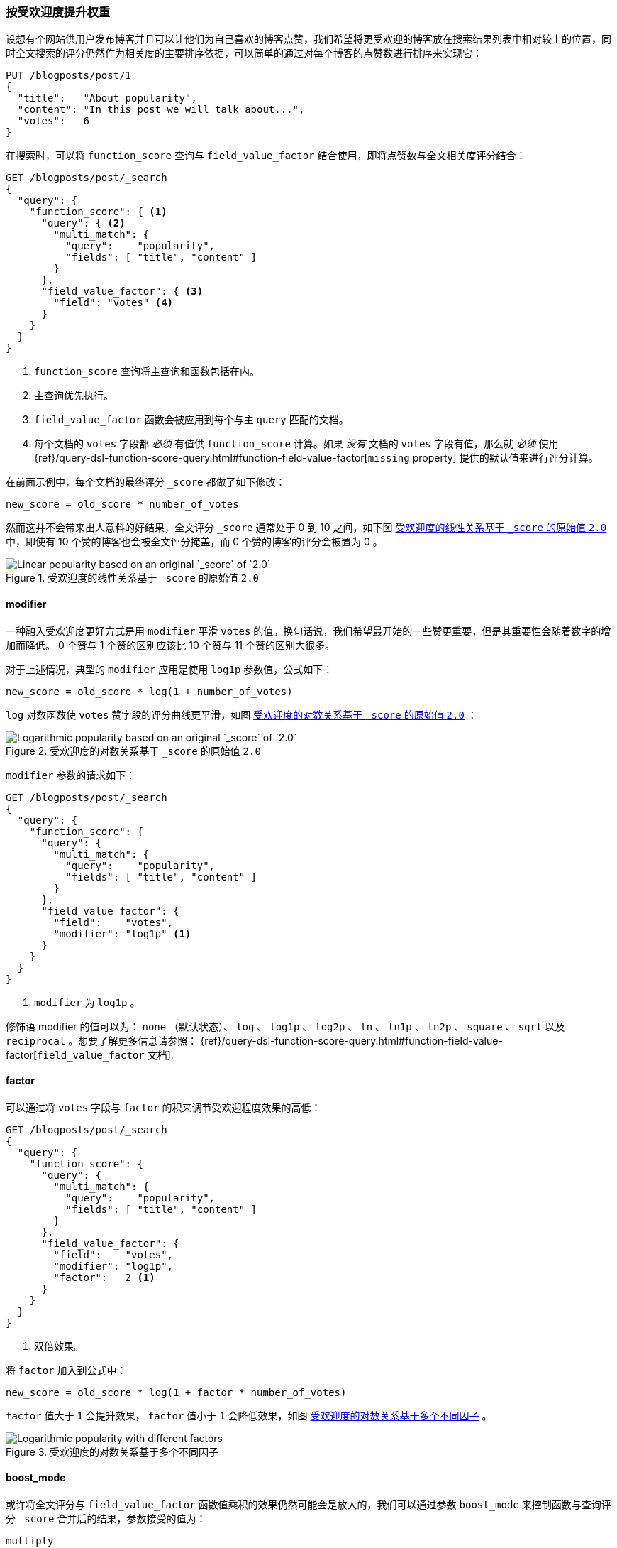 [[boosting-by-popularity]]
=== 按受欢迎度提升权重

设想有个网站供用户发布博客并且可以让他们为自己喜欢的博客点赞，((("relevance", "controlling", "boosting by popularity")))((("popularity", "boosting by")))((("boosting", "by popularity")))我们希望将更受欢迎的博客放在搜索结果列表中相对较上的位置，同时全文搜索的评分仍然作为相关度的主要排序依据，可以简单的通过对每个博客的点赞数进行排序来实现它：


[role="pagebreak-before"]
[source,json]
-------------------------------
PUT /blogposts/post/1
{
  "title":   "About popularity",
  "content": "In this post we will talk about...",
  "votes":   6
}
-------------------------------

在搜索时，可以将 `function_score` 查询与 `field_value_factor` 结合使用，((("function_score query", "field_value_factor function")))((("field_value_factor function")))即将点赞数与全文相关度评分结合：

[source,json]
-------------------------------
GET /blogposts/post/_search
{
  "query": {
    "function_score": { <1>
      "query": { <2>
        "multi_match": {
          "query":    "popularity",
          "fields": [ "title", "content" ]
        }
      },
      "field_value_factor": { <3>
        "field": "votes" <4>
      }
    }
  }
}
-------------------------------
<1> `function_score` 查询将主查询和函数包括在内。
<2> 主查询优先执行。
<3> `field_value_factor` 函数会被应用到每个与主 `query` 匹配的文档。
<4> 每个文档的 `votes` 字段都 _必须_ 有值供 `function_score` 计算。如果 _没有_ 文档的 `votes` 字段有值，那么就 _必须_ 使用
    {ref}/query-dsl-function-score-query.html#function-field-value-factor[`missing` property] 提供的默认值来进行评分计算。

在前面示例中，每个文档的最终评分 `_score` 都做了如下修改：

    new_score = old_score * number_of_votes

然而这并不会带来出人意料的好结果，全文评分 `_score` 通常处于 0 到 10 之间，如下图 <<img-popularity-linear>> 中，即使有 10 个赞的博客也会被全文评分掩盖，而 0 个赞的博客的评分会被置为 0 。

[[img-popularity-linear]]
.受欢迎度的线性关系基于 `_score` 的原始值 `2.0`
image::images/elas_1701.png[Linear popularity based on an original `_score` of `2.0`]


==== modifier

一种融入受欢迎度更好方式是用 `modifier` 平滑 `votes` 的值。((("modifier parameter")))((("field_value_factor function", "modifier parameter")))换句话说，我们希望最开始的一些赞更重要，但是其重要性会随着数字的增加而降低。 0 个赞与 1 个赞的区别应该比 10 个赞与 11 个赞的区别大很多。

对于上述情况，典型的 `modifier` 应用是使用 `log1p` 参数值，公式如下：

    new_score = old_score * log(1 + number_of_votes)

`log` 对数函数使 `votes` 赞字段的评分曲线更平滑，如图 <<img-popularity-log>> ：

[[img-popularity-log]]
.受欢迎度的对数关系基于 `_score` 的原始值 `2.0`
image::images/elas_1702.png[Logarithmic popularity based on an original `_score` of `2.0`]

`modifier` 参数的请求如下：

[source,json]
-------------------------------
GET /blogposts/post/_search
{
  "query": {
    "function_score": {
      "query": {
        "multi_match": {
          "query":    "popularity",
          "fields": [ "title", "content" ]
        }
      },
      "field_value_factor": {
        "field":    "votes",
        "modifier": "log1p" <1>
      }
    }
  }
}
-------------------------------
<1> `modifier` 为 `log1p` 。

[role="pagebreak-before"]
修饰语 modifier 的值可以为： `none` （默认状态）、 `log` 、 `log1p` 、 `log2p` 、 `ln` 、 `ln1p` 、 `ln2p` 、 `square` 、 `sqrt` 以及 `reciprocal` 。想要了解更多信息请参照：
{ref}/query-dsl-function-score-query.html#function-field-value-factor[`field_value_factor` 文档].

==== factor

可以通过将 `votes` 字段与 `factor` 的积来调节受欢迎程度效果的高低：((("factor (function_score)")))((("field_value_factor function", "factor parameter")))

[source,json]
-------------------------------
GET /blogposts/post/_search
{
  "query": {
    "function_score": {
      "query": {
        "multi_match": {
          "query":    "popularity",
          "fields": [ "title", "content" ]
        }
      },
      "field_value_factor": {
        "field":    "votes",
        "modifier": "log1p",
        "factor":   2 <1>
      }
    }
  }
}
-------------------------------
<1> 双倍效果。

将 `factor` 加入到公式中：

    new_score = old_score * log(1 + factor * number_of_votes)

`factor` 值大于 `1` 会提升效果， `factor` 值小于 `1` 会降低效果，如图 <<img-popularity-factor>> 。

[[img-popularity-factor]]
.受欢迎度的对数关系基于多个不同因子
image::images/elas_1703.png[Logarithmic popularity with different factors]


==== boost_mode

或许将全文评分与 `field_value_factor` 函数值乘积的效果仍然可能会是放大的，((("function_score query", "boost_mode parameter")))((("boost_mode parameter")))我们可以通过参数 `boost_mode` 来控制函数与查询评分 `_score` 合并后的结果，参数接受的值为：

`multiply`::
      评分 `_score` 与函数值的积（默认）Multiply the `_score` with the function result (default)

`sum`::
      评分 `_score` 与函数值的和

`min`::
      评分 `_score` 与函数值间的较小值

`max`::
      评分 `_score` 与函数值间的较大值

`replace`::
      函数值替代评分 `_score`

与使用乘积的方式相比，使用评分 `_score` 与函数值求和的方式可以弱化最终效果，特别是使用一个较小 `factor` 因子时：

[source,json]
-------------------------------
GET /blogposts/post/_search
{
  "query": {
    "function_score": {
      "query": {
        "multi_match": {
          "query":    "popularity",
          "fields": [ "title", "content" ]
        }
      },
      "field_value_factor": {
        "field":    "votes",
        "modifier": "log1p",
        "factor":   0.1
      },
      "boost_mode": "sum" <1>
    }
  }
}
-------------------------------
<1> 评分 `_score` 与函数值的积。

之前请求的公式现在变成下面这样（参见 <<img-popularity-sum>> ）：

    new_score = old_score + log(1 + 0.1 * number_of_votes)

[[img-popularity-sum]]
.使用 `sum` 进行受欢迎的程度求和
image::images/elas_1704.png["Combining popularity with `sum`"]


==== max_boost

最后，可以使用 `max_boost` 参数限制一个函数的最大效果：((("function_score query", "max_boost parameter")))((("max_boost parameter")))

[source,json]
-------------------------------
GET /blogposts/post/_search
{
  "query": {
    "function_score": {
      "query": {
        "multi_match": {
          "query":    "popularity",
          "fields": [ "title", "content" ]
        }
      },
      "field_value_factor": {
        "field":    "votes",
        "modifier": "log1p",
        "factor":   0.1
      },
      "boost_mode": "sum",
      "max_boost":  1.5 <1>
    }
  }
}
-------------------------------
<1> 无论 `field_value_factor` 函数的结果如何，最终结果都不会大于 `1.5` 。

NOTE: `max_boost` 只对函数的结果进行限制，不会对最终评分 `_score` 产生直接影响。
